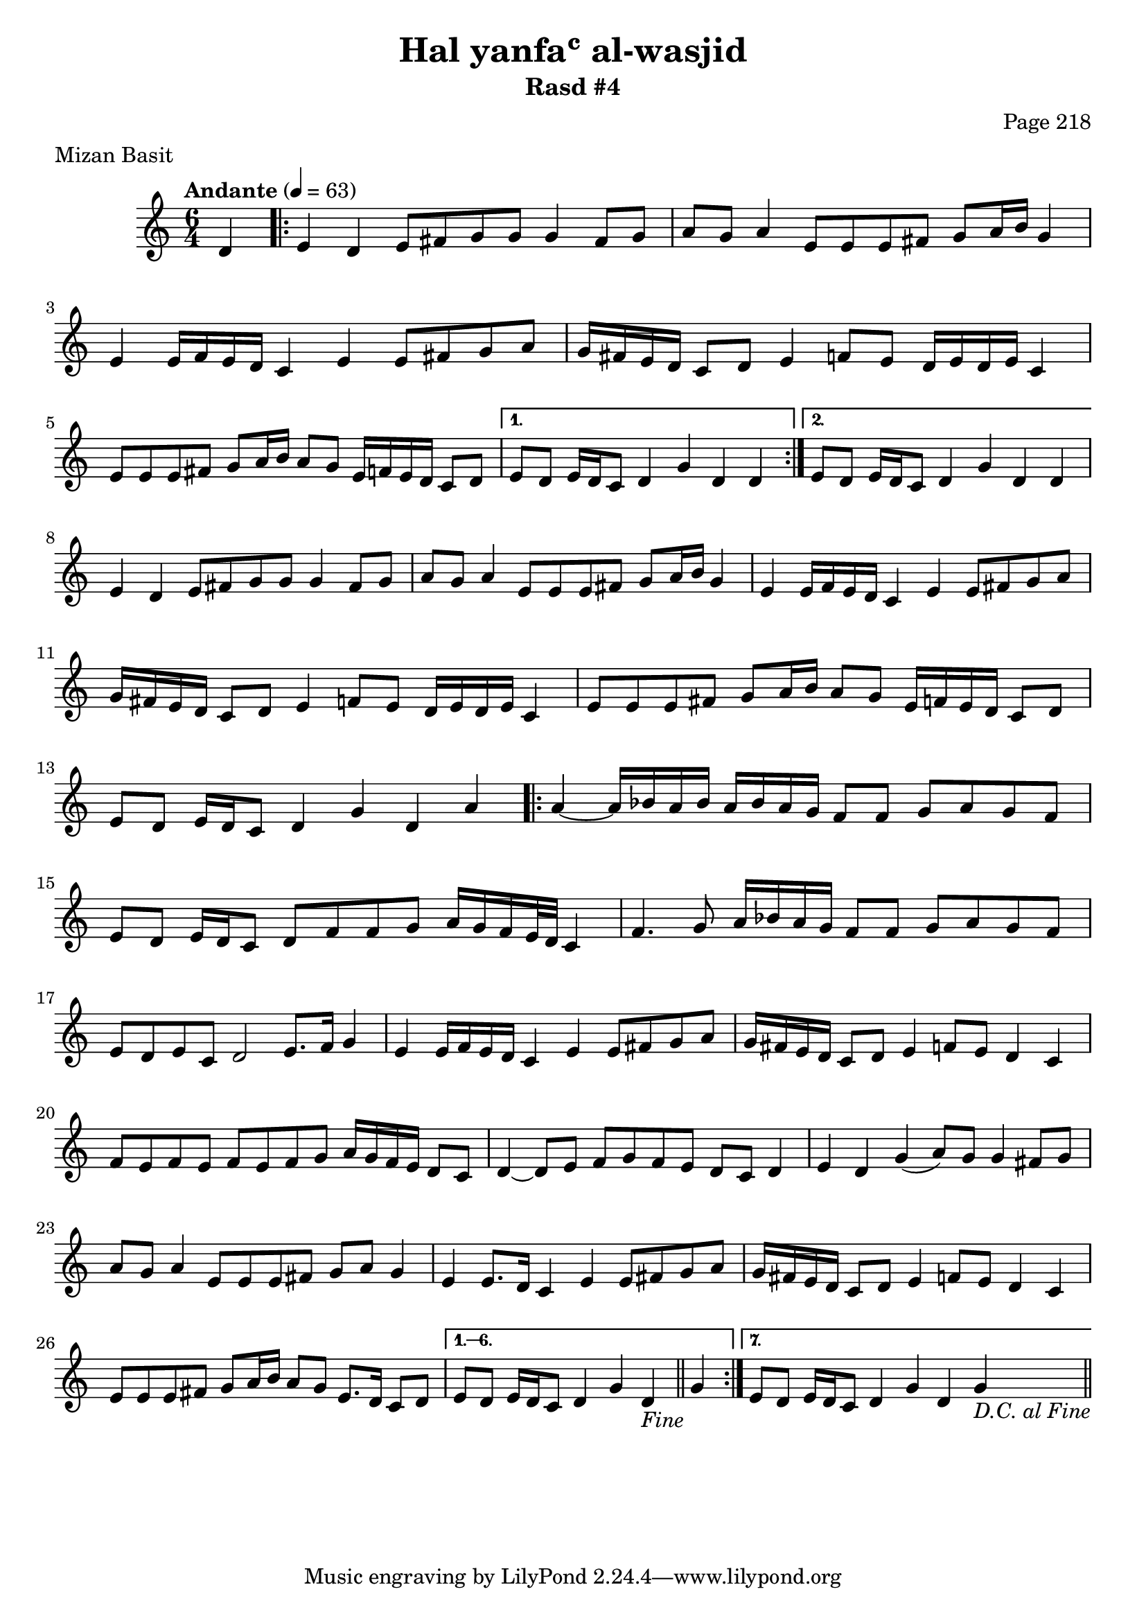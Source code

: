 \version "2.18.2"

\header {
	title = "Hal yanfaʿ al-wasjid"
	subtitle = "Rasd #4"
	composer = "Page 218"
	meter = "Mizan Basit"
}

\relative d' {
	\clef "treble" 
	\key c \major
	\time #'(2 2 2) 6/4
	\tempo "Andante" 4 = 63

	\partial 4 { d4 }
	
	\repeat volta 2 {

		e d e8 fis g g g4 fis8 g | a g a4 e8 e e fis g a16 b g4 |
		e e16 f e d c4 e e8 fis g a | g16 fis e d c8 d e4 f8 e d16 e d e c4 |
		e8 e e fis g a16 b a8 g e16 f e d c8 d | 

	}
	
	\alternative { 
		{ e8 d e16 d c8 d4 g d d |  }
		{ e8 d e16 d c8 d4 g d d |  }
	}

	e4 d e8 fis g g g4 fis8 g | a g a4 e8 e e fis g a16 b g4 |
	e4 e16 f e d c4 e e8 fis g a | g16 fis e d c8 d e4 f8 e d16 e d e c4 |
	e8 e e fis g a16 b a8 g e16 f e d c8 d e d e16 d c8 d4 g d a'

	\repeat volta 7 {

		a4~ a16 bes a bes a bes a g f8 f g a g f | 
		e d e16 d c8 d f f g a16 g f e32 d c4 |
		f4. g8 a16 bes a g f8 f g a g f |
		e d e c d2 e8. f16 g4 |
		e4 e16 f e d c4 e e8 fis g a |
		g16 fis e d c8 d e4 f8 e d4 c |
		f8 e f e f e f g a16 g f e d8 c |
		d4~ d8 e f g f e d c d4 |
		e d g( a8) g g4 fis8 g |
		a g a4 e8 e e fis g a g4 |
		e4 e8. d16 c4 e e8 fis g a |
		g16 fis e d c8 d e4 f8 e d4 c |
		e8 e e fis g a16 b a8 g e8. d16 c8 d |

	}

	\alternative {
		{ e8 d e16 d c8 d4 g d_\markup{ \italic { "Fine" } } \bar "||" g | }
		{ e8 d e16 d c8 d4 g d g_\markup{ \italic { "D.C. al Fine" } } \bar "||" }
	}
}